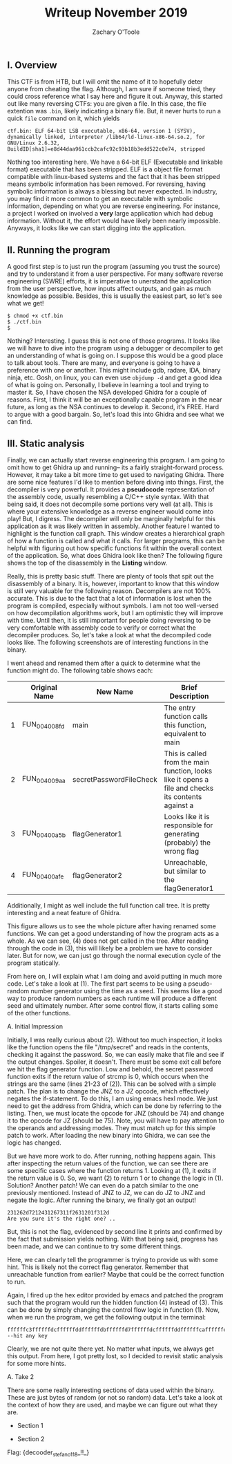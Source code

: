 #+AUTHOR: Zachary O'Toole
#+TITLE: Writeup November 2019

** I. Overview
This CTF is from HTB, but I will omit the name of it to hopefully deter anyone from cheating the flag. Although, I am sure if someone tried, they could cross reference what I say here and figure it out. 
Anyway, this started out like many reversing CTFs: you are given a file. In this case, the file extention was ~.bin~, likely indicating a binary file. But, it never hurts to run a quick ~file~ command on it, which yields

#+begin_src
ctf.bin: ELF 64-bit LSB executable, x86-64, version 1 (SYSV), dynamically linked, interpreter /lib64/ld-linux-x86-64.so.2, for GNU/Linux 2.6.32, BuildID[sha1]=e8d44daa961ccb2cafc92c93b18b3edd522c0e74, stripped
#+end_src

Nothing too interesting here. We have a 64-bit ELF (Executable and linkable format) executable that has been stripped. ELF is a object file format compatible with linux-based systems and the fact that it has been stripped means symbolic 
information has been removed. For reversing, having symbolic information is always a blessing but never expected. In industry, you may find it more common to get an executable with symbolic information, depending on what you are 
reverse engineering. For instance, a project I worked on involved a *very* large application which had debug information. Without it, the effort would have likely been nearly impossible. Anyways, it looks like we can start digging into
the application.

** II. Running the program
A good first step is to just run the program (assuming you trust the source) and try to understand it from a user perspective. For many software reverse engineering (SWRE) efforts, it is imperative to unerstand the application 
from the user perspective, how inputs affect outputs, and gain as much knowledge as possible. Besides, this is usually the easiest part, so let's see what we get!

#+begin_src
$ chmod +x ctf.bin 
$ ./ctf.bin 
$ 
#+end_src

Nothing? Interesting. I guess this is not one of those programs. It looks like we will have to dive into the program using a debugger or decompiler to get an understanding of what is going on. I suppose this would be a good 
place to talk about tools. There are many, and everyone is going to have a preference with one or another. This might include gdb, radare, IDA, binary ninja, etc. Gosh, on linux, you can even use ~objdump -d~ and get a good idea of 
what is going on. Personally, I believe in learning a tool and trying to master it. So, I have chosen the NSA developed Ghidra for a couple of reasons. First, I think it will be an exceptionally capable program in the near future, as long as 
the NSA continues to develop it. Second, it's FREE. Hard to argue with a good bargain. So, let's load this into Ghidra and see what we can find.

** III. Static analysis
Finally, we can actually start reverse engineering this program. I am going to omit how to get Ghidra up and running-- its a fairly straight-forward process. However, it may take a bit more time to get used to navigating Ghidra. There are some nice features I'd like to mention before diving into things. First, the decompiler is very powerful. It provides a *pseudocode* representation of the assembly code, usually resembling a C/C++ style syntax. With that being said, it does not decompile some portions very well (at all). This is where your extensive knowledge as a reverse engineer would come into play! But, I digress. The decompiler will only be marginally helpful for this application as it was likely written in assembly. Another feature I wanted to highlight is the function call graph. This window creates a hierarchical graph of how a function is called and what it calls. For larger programs, this can be helpful with figuring out how specific functions fit within the overall context of the application. So, what does Ghidra look like then? The following figure shows the top of the disassembly in the **Listing** window. 

[[./img/iii_initialview.jpg]]

Really, this is pretty basic stuff. There are plenty of tools that spit out the disassembly of a binary. It is, however, important to know that this window is still very valuable for the following reason. Decompilers are not 100% accurate. This is due to the fact that a lot of information is lost when the program is compiled, especially without symbols. I am not too well-versed on how decompilation algorithms work, but I am optimistic they will improve with time. Until then, it is still important for people doing reversing to be very comfortable with assembly code to verify or correct what the decompiler produces. So, let's take a look at what the decompiled code looks like. The following screenshots are of interesting functions in the binary.

[[./img/iii_func1.png]]
[[./img/iii_func2.png]]
[[./img/iii_func3.png]]
[[./img/iii_func4.png]]

I went ahead and renamed them after a quick to determine what the function might do. The following table shows each:

|   | Original Name | New Name                | Brief Description                                                                                   |   |
|---+---------------+-------------------------+-----------------------------------------------------------------------------------------------------+---|
| 1 | FUN_004008fd  | main                    | The entry function calls this function, equivalent to main                                          |   |
| 2 | FUN_004009aa  | secretPasswordFileCheck | This is called from the main function, looks like it opens a file and checks its contents against a |   |
| 3 | FUN_00400a5b  | flagGenerator1          | Looks like it is responsible for generating (probably) the wrong flag                               |   |
| 4 | FUN_00400afe  | flagGenerator2          | Unreachable, but similar to the flagGenerator1                                                      |   |

Additionally, I might as well include the full function call tree. It is pretty interesting and a neat feature of Ghidra. 

[[./img/function_call_tree.png]]

This figure allows us to see the whole picture after having renamed some functions. We can get a good understanding of how the program acts as a whole. As we can see, (4) does not get called in the tree. After reading through the code in (3), this will likely be a problem we have to consider later. But for now, we can just go through the normal execution cycle of the program statically. 

From here on, I will explain what I am doing and avoid putting in much more code. Let's take a look at (1). The first part seems to be using a pseudo-random number generator using the time as a seed. This seems like a good way to produce random numbers as each runtime will produce a different seed and ultimately number. After some control flow, it starts calling some of the other functions. 

***** A. Initial Impression 
Initially, I was really curious about (2). Without too much inspection, it looks like the function opens the file "/tmp/secret" and reads in the contents, checking it against the password. So, we can easily make that file and see if the output changes. Spoiler, it doesn't. There must be some exit call before we hit the flag generator function. Low and behold, the secret password function exits if the return value of strcmp is 0, which occurs when the strings are the same (lines 21-23 of (2)). This can be solved with a simple patch. The plan is to change the JNZ to a JZ opcode, which effectively negates the if-statement. To do this, I am using emacs hexl mode. We just need to get the address from Ghidra, which can be done by referring to the listing. Then, we must locate the opcode for JNZ (should be 74) and change it to the opcode for JZ (should be 75). Note, you will have to pay attention to the operands and addressing modes. They must match up for this simple patch to work. After loading the new binary into Ghidra, we can see the logic has changed.

[[./img/patch1.png]]

But we have more work to do. After running, nothing happens again. This after inspecting the return values of the function, we can see there are some specific cases where the function returns 1. Looking at (1), it exits if the return value is 0. So, we want (2) to return 1 or to change the logic in (1). Solution? Another patch! We can even do a patch similar to the one previously mentioned. Instead of JNZ to JZ, we can do JZ to JNZ and negate the logic. After running the binary, we finally got an output! 

#+begin_src
231262d7212431267311f2631201f312d
Are you sure it's the right one? ..
#+end_src

But, this is not the flag, evidenced by second line it prints and confirmed by the fact that submission yields nothing. With that being said, progress has been made, and we can continue to try some different things. 

Here, we can clearly tell the programmer is trying to provide us with some hint. This is likely not the correct flag generator. Remember that unreachable function from earlier? Maybe that could be the correct function to run. 

Again, I fired up the hex editor provided by emacs and patched the program such that the program would run the hidden function (4) instead of (3). This can be done by simply changing the control flow logic in function (1). Now, when we run the program, we get the following output in the terminal:

#+begin_src
ffffffc3ffffffdcffffffddffffffdbffffffd7ffffffdcffffffddffffffcaffffffe7ffffffcbffffffccffffffddffffffdeffffffd9ffffffd6ffffffd7ffffff89ffffff89ffffff80ffffffe7ffffff99ffffff99ffffffe7ffffffc5
--hit any key
#+end_src

Clearly, we are not quite there yet. No matter what inputs, we always get this output. From here, I got pretty lost, so I decided to revisit static analysis for some more hints.

***** A. Take 2

There are some really interesting sections of data used within the binary. These are just bytes of random (or not so random) data. Let's take a look at the context of how they are used, and maybe we can figure out what they are. 

- Section 1
[[./img/data_section1.png]]

- Section 2
[[./img/data_section2.png]]

Flag:
{decooder_stefano118_!!_}
